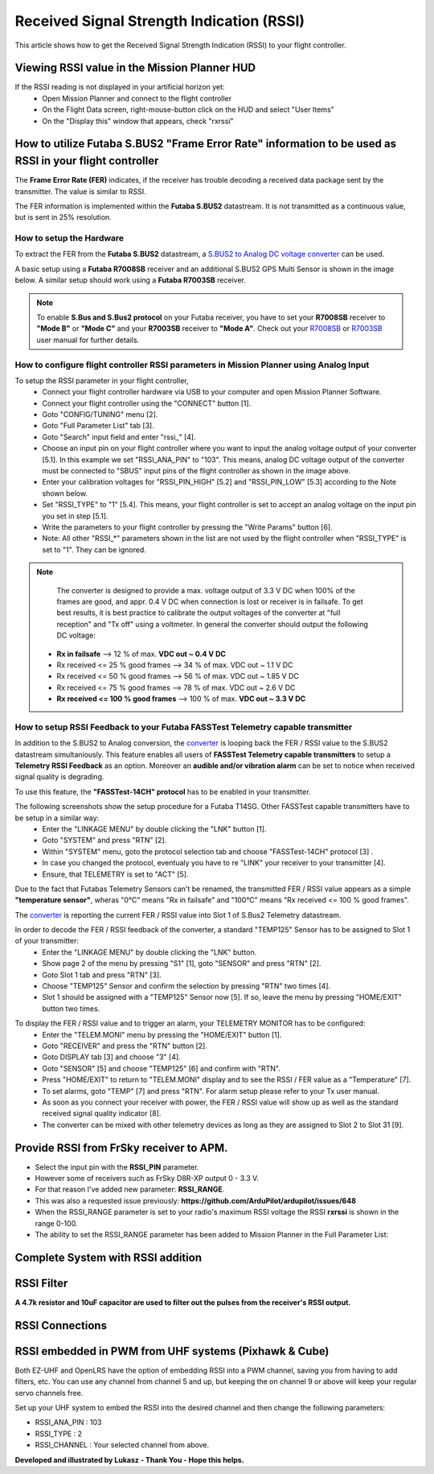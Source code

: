 .. _common-rssi-received-signal-strength-indication:

==========================================
Received Signal Strength Indication (RSSI)
==========================================

This article shows how to get the Received Signal Strength Indication
(RSSI) to your flight controller.

.. image:: ../../../images/mp_hud_rssi.jpg
    :target: ../_images/mp_hud_rssi.jpg

Viewing RSSI value in the Mission Planner HUD
=============================================

If the RSSI reading is not displayed in your artificial horizon yet:
  - Open Mission Planner and connect to the flight controller
  - On the Flight Data screen, right-mouse-button click on the HUD and select "User Items"
  - On the "Display this" window that appears, check "rxrssi"

.. image:: ../../../images/MissionPlanner_RSSI_DisplayRxRSSI.JPG
    :target: ../_images/MissionPlanner_RSSI_DisplayRxRSSI.JPG

How to utilize Futaba S.BUS2 "Frame Error Rate" information to be used as RSSI in your flight controller
========================================================================================================

The **Frame Error Rate (FER)** indicates, if the receiver has trouble decoding a received data package sent by the transmitter. The value is similar to RSSI. 

The FER information is implemented within the **Futaba S.BUS2** datastream. It is not transmitted as a continuous value, but is sent in 25% resolution.

How to setup the Hardware
-------------------------

To extract the FER from the **Futaba S.BUS2** datastream, a `S.BUS2 to Analog DC voltage converter <http://shop.tje.dk/catalog/product_info.php?products_id=43>`__ can be used.

A basic setup using a **Futaba R7008SB** receiver and an additional S.BUS2 GPS Multi Sensor is shown in the image below. A similar setup should work using a **Futaba R7003SB** receiver.
   
   
.. note::

   To enable **S.Bus and S.Bus2 protocol** on your Futaba receiver, you have to set your **R7008SB** receiver to **"Mode B"** or **"Mode C"** and your **R7003SB** receiver to **"Mode A"**. Check out your `R7008SB <http://manuals.hobbico.com/fut/r7008sb-manual.pdf>`__ or `R7003SB <http://manuals.hobbico.com/fut/r7003sb-manual.pdf>`__  user manual for further details.


.. image:: ../../../images/SBUS2_2_analog_converter.png
    :target: ../_images/SBUS2_2_analog_converter.png

How to configure flight controller RSSI parameters in Mission Planner using Analog Input 
----------------------------------------------------------------------------------------

To setup the RSSI parameter in your flight controller,
  - Connect your flight controller hardware via USB to your computer and open Mission Planner Software.
  - Connect your flight controller using the "CONNECT" button [1].
  - Goto "CONFIG/TUNING" menu [2].
  - Goto "Full Parameter List" tab [3].
  - Goto "Search" input field and enter "rssi\_" [4].
  - Choose an input pin on your flight controller where you want to input the analog voltage output of your converter [5.1]. In this example we set "RSSI_ANA_PIN" to "103". This means, analog DC voltage output of the converter must be connected to "SBUS" input pins of the flight controller as shown in the image above.
  - Enter your calibration voltages for "RSSI_PIN_HIGH" [5.2] and "RSSI_PIN_LOW" [5.3] according to the Note shown below. 
  - Set "RSSI_TYPE" to "1" [5.4]. This means, your flight controller is set to accept an analog voltage on the input pin you set in step [5.1].
  - Write the parameters to your flight controller by pressing the "Write Params" button [6].
  - Note: All other "RSSI_*" parameters shown in the list are not used by the flight controller when "RSSI_TYPE" is set to "1". They can be ignored.

.. image:: ../../../images/MissionPlanner_RSSI_SetupAnalogInput.JPG
    :target: ../_images/MissionPlanner_RSSI_SetupAnalogInput.JPG

.. note::

   The converter is designed to provide a max. voltage output of 3.3 V DC when 100% of the frames are good, and appr. 0.4 V DC when connection is lost or receiver is in failsafe. To get best results, it is best practice to calibrate the output voltages of the converter at "full reception" and "Tx off" using a voltmeter. In general the converter should output the following DC voltage:

  - **Rx in failsafe** --> 12 % of max. **VDC out ~ 0.4 V DC**
  - Rx received <= 25 % good frames --> 34 % of max. VDC out ~ 1.1 V DC
  - Rx received <= 50 % good frames --> 56 % of max. VDC out ~ 1.85 V DC
  - Rx received <= 75 % good frames --> 78 % of max. VDC out ~ 2.6 V DC
  - **Rx received <= 100 % good frames** --> 100 % of max. **VDC out ~ 3.3 V DC**

How to setup RSSI Feedback to your Futaba FASSTest Telemetry capable transmitter
--------------------------------------------------------------------------------

In addition to the S.BUS2 to Analog conversion, the `converter <http://shop.tje.dk/catalog/product_info.php?products_id=43>`__  is looping back the FER / RSSI value to the S.BUS2 datastream simultaniously. This feature enables all users of **FASSTest Telemetry capable transmitters** to setup a **Telemetry RSSI Feedback** as an option. Moreover an **audible and/or vibration alarm** can be set to notice when received signal quality is degrading.

To use this feature, the **"FASSTest-14CH" protocol** has to be enabled in your transmitter.

The following screenshots show the setup procedure for a Futaba T14SG. Other FASSTest capable transmitters have to be setup in a similar way:
  - Enter the "LINKAGE MENU" by double clicking the "LNK" button [1].
  - Goto "SYSTEM" and press "RTN" [2].
  - Within "SYSTEM" menu, goto the protocol selection tab and choose "FASSTest-14CH" protocol [3] .
  - In case you changed the protocol, eventualy you have to re "LINK" your receiver to your transmitter [4]. 
  - Ensure, that TELEMETRY is set to "ACT" [5].

.. image:: ../../../images/FASSTest_EnableProtocol.png
    :target: ../_images/FASSTest_EnableProtocol.png

Due to the fact that Futabas Telemetry Sensors can't be renamed, the transmitted FER / RSSI value appears as a simple **"temperature sensor"**, wheras "0°C" means "Rx in failsafe" and "100°C" means "Rx received <= 100 % good frames".

The `converter <http://shop.tje.dk/catalog/product_info.php?products_id=43>`__ is reporting the current FER / RSSI value into Slot 1 of S.Bus2 Telemetry datastream.

In order to decode the FER / RSSI feedback of the converter, a standard "TEMP125" Sensor has to be assigned to Slot 1 of your transmitter:
  - Enter the "LINKAGE MENU" by double clicking the "LNK" button.
  - Show page 2 of the menu by pressing "S1" [1], goto "SENSOR" and press "RTN" [2].
  - Goto Slot 1 tab and press "RTN" [3].
  - Choose "TEMP125" Sensor and confirm the selection by pressing "RTN" two times [4]. 
  - Slot 1 should be assigned with a "TEMP125" Sensor now [5]. If so, leave the menu by pressing "HOME/EXIT" button two times.

.. image:: ../../../images/FASSTest_AdressTelemetrySensorToSlot.png
    :target: ../_images/FASSTest_AdressTelemetrySensorToSlot.png

To display the FER / RSSI value and to trigger an alarm, your TELEMETRY MONITOR has to be configured: 
  - Enter the "TELEM.MONI" menu by pressing the "HOME/EXIT" button [1].
  - Goto "RECEIVER" and press the "RTN" button [2].
  - Goto DISPLAY tab [3] and choose "3" [4].
  - Goto "SENSOR" [5] and choose "TEMP125" [6] and confirm with "RTN".
  - Press "HOME/EXIT" to return to "TELEM.MONI" display and to see the RSSI / FER value as a "Temperature" [7].
  - To set alarms, goto "TEMP" [7] and press "RTN". For alarm setup please refer to your Tx user manual.
  - As soon as you connect your receiver with power, the FER / RSSI value will show up as well as the standard received signal quality indicator [8].
  - The converter can be mixed with other telemetry devices as long as they are assigned to Slot 2 to Slot 31 [9].
  
.. image:: ../../../images/FASSTest_SetupTelemetryDisplay.png
    :target: ../_images/FASSTest_SetupTelemetryDisplay.png
 
Provide RSSI from FrSky receiver to APM.
========================================

-  Select the input pin with the **RSSI_PIN** parameter.
-  However some of receivers such as FrSky D8R-XP output 0 - 3.3 V.
-  For that reason I've added new parameter: **RSSI_RANGE**.
-  This was also a requested issue
   previously: **https://github.com/ArduPilot/ardupilot/issues/648**
-  When the RSSI_RANGE parameter is set to your radio's maximum RSSI
   voltage the RSSI **rxrssi** is shown in the range 0-100.
-  The ability to set the RSSI_RANGE  parameter has been added to
   Mission Planner in the Full Parameter List:

.. image:: ../../../images/mp_rssi_parameter.png
    :target: ../_images/mp_rssi_parameter.png

Complete System with RSSI addition
==================================

.. image:: ../../../images/complete_amp2_system_with_rssi.jpg
    :target: ../_images/complete_amp2_system_with_rssi.jpg

RSSI Filter
===========

**A 4.7k resistor and 10uF capacitor are used to filter out the pulses
from the receiver's RSSI output.**

.. image:: ../../../images/rssi_circuit_to_filter_out_pulses.jpg
    :target: ../_images/rssi_circuit_to_filter_out_pulses.jpg

RSSI Connections
================

.. image:: ../../../images/rssi_connections_3.jpg
    :target: ../_images/rssi_connections_3.jpg


RSSI embedded in PWM from UHF systems (Pixhawk & Cube)
======================================================

Both EZ-UHF and OpenLRS have the option of embedding RSSI into a PWM channel, saving you from having to add filters, etc.
You can use any channel from channel 5 and up, but keeping the on channel 9 or above will keep your regular servo channels free.

Set up your UHF system to embed the RSSI into the desired channel and then change the following parameters:

- RSSI_ANA_PIN : 103
- RSSI_TYPE    : 2 
- RSSI_CHANNEL : Your selected channel from above.



**Developed and illustrated by Lukasz - Thank You - Hope this helps.**
